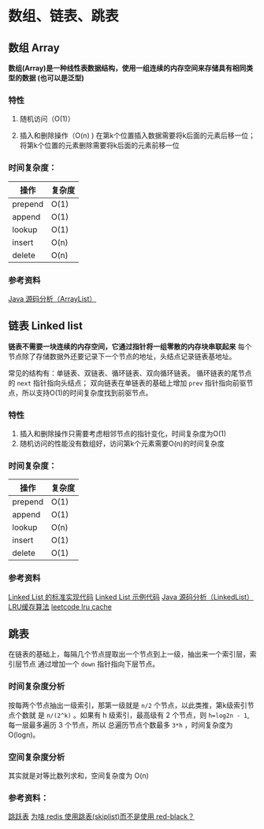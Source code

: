 * 数组、链表、跳表
** 数组 Array
*数组(Array)是一种线性表数据结构，使用一组连续的内存空间来存储具有相同类型的数据
(也可以是泛型)*

*** 特性
1. 随机访问（O(1)）

2. 插入和删除操作（O(n) )
   在第k个位置插入数据需要将k后面的元素后移一位；将第k个位置的元素删除需要将k后面的元素前移一位

*** 时间复杂度：
| 操作    | 复杂度 |
|---------+--------|
| prepend | O(1)   |
| append  | O(1)   |
| lookup  | O(1)   |
| insert  | O(n)   |
| delete  | O(n)   |

*** 参考资料
[[http://developer.classpath.org/doc/java/util/ArrayList-source.html][Java 源码分析（ArrayList）]]

** 链表 Linked list
*链表不需要一块连续的内存空间，它通过指针将一组零散的内存块串联起来*
每个节点除了存储数据外还要记录下一个节点的地址，头结点记录链表基地址。

常见的结构有：单链表、双链表、循环链表、双向循环链表。
循环链表的尾节点的 =next= 指针指向头结点；
双向链表在单链表的基础上增加 =prev= 指针指向前驱节点，所以支持O(1)的时间复杂度找到前驱节点。

*** 特性
1. 插入和删除操作只需要考虑相邻节点的指针变化，时间复杂度为O(1)
2. 随机访问的性能没有数组好，访问第k个元素需要O(n)的时间复杂度

*** 时间复杂度：
| 操作    | 复杂度 |
|---------+--------|
| prepend | O(1)   |
| append  | O(1)   |
| lookup  | O(n)  |
| insert  | O(1)  |
| delete  | O(1)  |

*** 参考资料
[[https://www.geeksforgeeks.org/implementing-a-linked-list-in-java-using-class/][Linked List 的标准实现代码]]
[[http://www.cs.cmu.edu/~adamchik/15-121/lectures/Linked%2520Lists/code/LinkedList.java][Linked List 示例代码]]
[[http://developer.classpath.org/doc/java/util/LinkedList-source.html][Java 源码分析（LinkedList）]]
[[https://www.jianshu.com/p/b1ab4a170c3c][LRU缓存算法]]
[[https://leetcode-cn.com/problems/lru-cache][leetcode lru cache]]

** 跳表
在链表的基础上，每隔几个节点提取出一个节点到上一级，抽出来一个索引层，索引层节点
通过增加一个 =down= 指针指向下层节点。

*** 时间复杂度分析
按每两个节点抽出一级索引，那第一级就是 =n/2= 个节点，以此类推，第k级索引节点个数就
是 =n/(2^k)= 。如果有 h 级索引，最高级有 2 个节点，则 =h=log2n - 1=, 每一层最多遍历
3 个节点，所以 总遍历节点个数最多 =3*h= ，时间复杂度为 O(logn)。

*** 空间复杂度分析
其实就是对等比数列求和，空间复杂度为 O(n)

*** 参考资料：
[[https://redisbook.readthedocs.io/en/latest/internal-datastruct/skiplist.html][跳跃表]]
[[https://www.zhihu.com/question/20202931][为啥 redis 使用跳表(skiplist)而不是使用 red-black？]]
